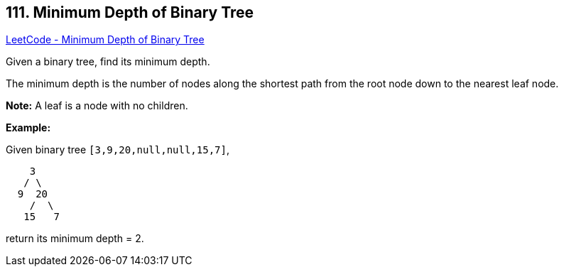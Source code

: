 == 111. Minimum Depth of Binary Tree

https://leetcode.com/problems/minimum-depth-of-binary-tree/[LeetCode - Minimum Depth of Binary Tree]

Given a binary tree, find its minimum depth.

The minimum depth is the number of nodes along the shortest path from the root node down to the nearest leaf node.

*Note:* A leaf is a node with no children.

*Example:*

Given binary tree `[3,9,20,null,null,15,7]`,

[subs="verbatim,quotes"]
----
    3
   / \
  9  20
    /  \
   15   7
----

return its minimum depth = 2.

